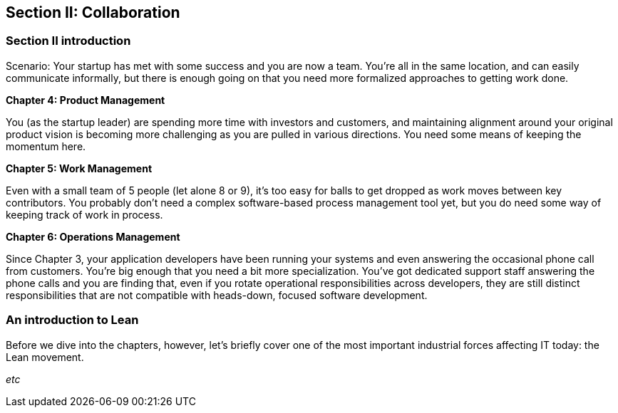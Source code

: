 == Section II: Collaboration

=== Section II introduction

Scenario: Your startup has met with some success and you are now a team. You're all in the same location, and can easily communicate informally, but there is enough going on that you need more formalized approaches to getting work done.

*Chapter 4: Product Management*

You (as the startup leader) are spending more time with investors and customers, and maintaining alignment around your original product vision is becoming more challenging as you are pulled in various directions. You need some means of keeping the momentum here.

*Chapter 5: Work Management*

Even with a small team of 5 people (let alone 8 or 9), it's too easy for balls to get dropped as work moves between key contributors. You probably don't need a complex software-based process management tool yet, but you do need some way of keeping track of work in process.

*Chapter 6: Operations Management*

Since Chapter 3, your application developers have been running your systems and even answering the occasional phone call from customers. You're big enough that you need a bit more specialization. You've got dedicated support staff answering the phone calls and you are finding that, even if you rotate operational responsibilities across developers, they are still distinct responsibilities that are not compatible with heads-down, focused software development.

=== An introduction to Lean

Before we dive into the chapters, however, let's briefly cover one of the most important industrial forces affecting IT today: the Lean movement.

_etc_
